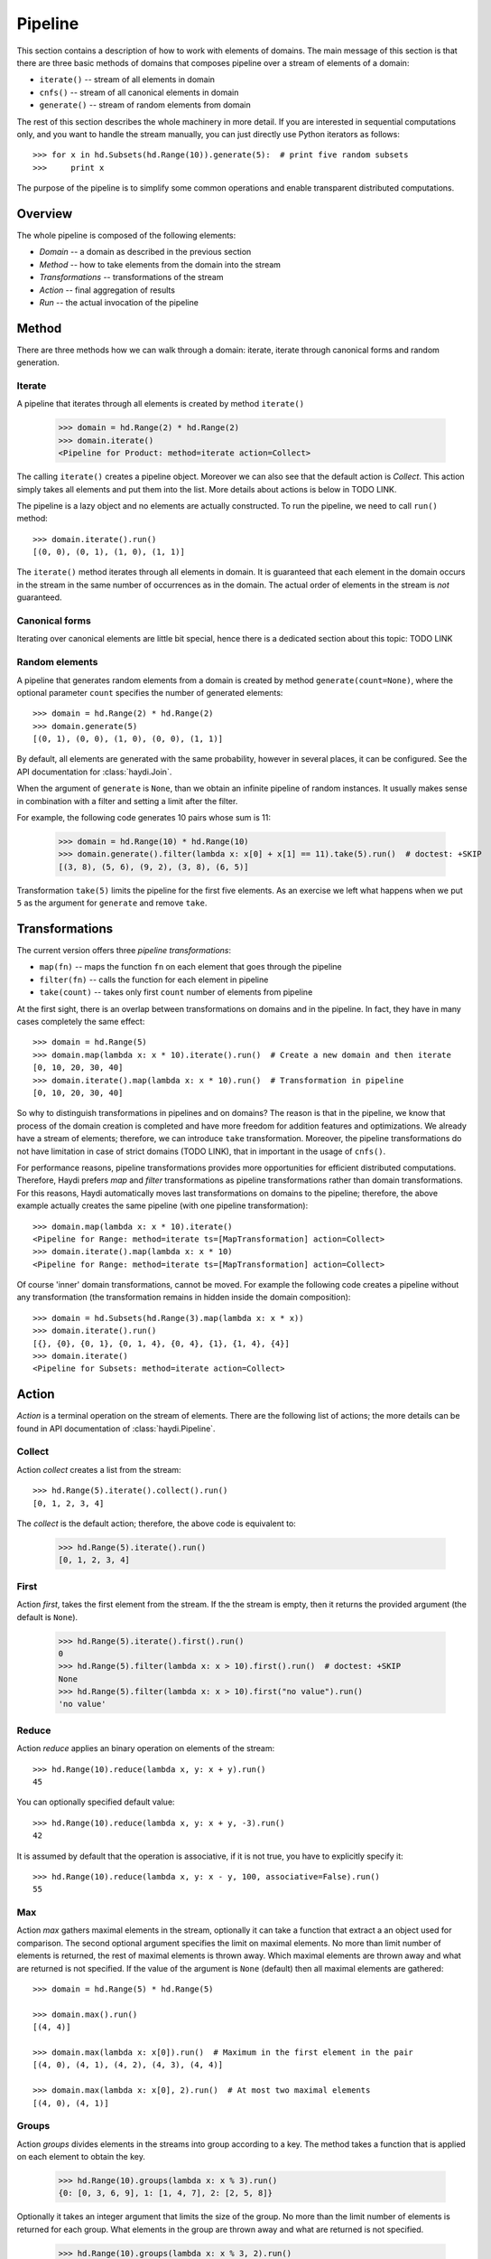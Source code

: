 
Pipeline
========

This section contains a description of how to work with elements of domains.
The main message of this section is that there are three basic methods of
domains that composes pipeline over a stream of elements of a domain:

* ``iterate()`` -- stream of all elements in domain
* ``cnfs()`` -- stream of all canonical elements in domain
* ``generate()`` -- stream of random elements from domain

The rest of this section describes the whole machinery in more detail. If you
are interested in sequential computations only, and you want to handle the
stream manually, you can just directly use Python iterators as follows::

    >>> for x in hd.Subsets(hd.Range(10)).generate(5):  # print five random subsets
    >>>     print x

The purpose of the pipeline is to simplify some common operations and enable
transparent distributed computations.


Overview
--------

The whole pipeline is composed of the following elements:

.. image:: imgs/pipeline.png

* *Domain* -- a domain as described in the previous section
* *Method* -- how to take elements from the domain into the stream
* *Transformations* -- transformations of the stream
* *Action* -- final aggregation of results
* *Run* -- the actual invocation of the pipeline


Method
------

There are three methods how we can walk through a domain:
iterate, iterate through canonical forms and random generation.


Iterate
~~~~~~~

A pipeline that iterates through all elements is created by method
``iterate()``

   >>> domain = hd.Range(2) * hd.Range(2)
   >>> domain.iterate()
   <Pipeline for Product: method=iterate action=Collect>

The calling ``iterate()`` creates a pipeline object. Moreover we can also see
that the default action is *Collect*. This action simply takes all elements and
put them into the list. More details about actions is below in TODO LINK.

The pipeline is a lazy object and no elements are actually constructed. To run
the pipeline, we need to call ``run()`` method::

   >>> domain.iterate().run()
   [(0, 0), (0, 1), (1, 0), (1, 1)]

The ``iterate()`` method iterates through all elements in domain. It is
guaranteed that each element in the domain occurs in the stream in the same
number of occurrences as in the domain. The actual order of elements in the
stream is *not* guaranteed.

Canonical forms
~~~~~~~~~~~~~~~

Iterating over canonical elements are little bit special, hence
there is a dedicated section about this topic: TODO LINK


Random elements
~~~~~~~~~~~~~~~

A pipeline that generates random elements from a domain is created by method
``generate(count=None)``, where the optional parameter ``count`` specifies the
number of generated elements::

   >>> domain = hd.Range(2) * hd.Range(2)
   >>> domain.generate(5)
   [(0, 1), (0, 0), (1, 0), (0, 0), (1, 1)]

By default, all elements are generated with the same probability, however in
several places, it can be configured. See the API documentation for
:class:`haydi.Join`.

When the argument of ``generate`` is ``None``, than we obtain an infinite
pipeline of random instances. It usually makes sense in combination with a
filter and setting a limit after the filter.

For example, the following code generates 10 pairs whose sum is 11:

   >>> domain = hd.Range(10) * hd.Range(10)
   >>> domain.generate().filter(lambda x: x[0] + x[1] == 11).take(5).run()  # doctest: +SKIP
   [(3, 8), (5, 6), (9, 2), (3, 8), (6, 5)]

Transformation ``take(5)`` limits the pipeline for the first five elements. As
an exercise we left what happens when we put ``5`` as the argument for
``generate`` and remove ``take``.


Transformations
---------------

The current version offers three *pipeline transformations*:

* ``map(fn)`` -- maps the function ``fn`` on each element that goes through the
  pipeline
* ``filter(fn)`` -- calls the function for each element in pipeline
* ``take(count)`` -- takes only first ``count`` number of elements from pipeline

At the first sight, there is an overlap between transformations on domains and
in the pipeline. In fact, they have in many cases completely the same effect::

  >>> domain = hd.Range(5)
  >>> domain.map(lambda x: x * 10).iterate().run()  # Create a new domain and then iterate
  [0, 10, 20, 30, 40]
  >>> domain.iterate().map(lambda x: x * 10).run()  # Transformation in pipeline
  [0, 10, 20, 30, 40]

So why to distinguish transformations in pipelines and on domains? The reason is
that in the pipeline, we know that process of the domain creation is completed
and have more freedom for addition features and optimizations. We already have a
stream of elements; therefore, we can introduce ``take`` transformation.
Moreover, the pipeline transformations do not have limitation in case of strict
domains (TODO LINK), that in important in the usage of ``cnfs()``.

For performance reasons, pipeline transformations provides more opportunities
for efficient distributed computations. Therefore, Haydi prefers *map* and
*filter* transformations as pipeline transformations rather than domain
transformations. For this reasons, Haydi automatically moves last
transformations on domains to the pipeline; therefore, the above example
actually creates the same pipeline (with one pipeline transformation)::

  >>> domain.map(lambda x: x * 10).iterate()
  <Pipeline for Range: method=iterate ts=[MapTransformation] action=Collect>
  >>> domain.iterate().map(lambda x: x * 10)
  <Pipeline for Range: method=iterate ts=[MapTransformation] action=Collect>

Of course 'inner' domain transformations, cannot be moved. For example the
following code creates a pipeline without any transformation (the transformation
remains in hidden inside the domain composition)::

  >>> domain = hd.Subsets(hd.Range(3).map(lambda x: x * x))
  >>> domain.iterate().run()
  [{}, {0}, {0, 1}, {0, 1, 4}, {0, 4}, {1}, {1, 4}, {4}]
  >>> domain.iterate()
  <Pipeline for Subsets: method=iterate action=Collect>


Action
------

*Action* is a terminal operation on the stream of elements. There are the
following list of actions; the more details can be found
in API documentation of :class:`haydi.Pipeline`.

Collect
~~~~~~~

Action *collect* creates a list from the stream::

  >>> hd.Range(5).iterate().collect().run()
  [0, 1, 2, 3, 4]

The *collect* is the default action; therefore, the above code is equivalent to:

  >>> hd.Range(5).iterate().run()
  [0, 1, 2, 3, 4]


First
~~~~~

Action *first*, takes the first element from the stream. If the the stream is
empty, then it returns the provided argument (the default is ``None``).

    >>> hd.Range(5).iterate().first().run()
    0
    >>> hd.Range(5).filter(lambda x: x > 10).first().run()  # doctest: +SKIP
    None
    >>> hd.Range(5).filter(lambda x: x > 10).first("no value").run()
    'no value'


Reduce
~~~~~~

Action *reduce* applies an binary operation on elements of the stream::

  >>> hd.Range(10).reduce(lambda x, y: x + y).run()
  45

You can optionally specified default value::

  >>> hd.Range(10).reduce(lambda x, y: x + y, -3).run()
  42

It is assumed by default that the operation is associative,
if it is not true, you have to explicitly specify it::

  >>> hd.Range(10).reduce(lambda x, y: x - y, 100, associative=False).run()
  55



Max
~~~

Action *max* gathers maximal elements in the stream, optionally it can take a
function that extract a an object used for comparison. The second optional
argument specifies the limit on maximal elements. No more than limit number of
elements is returned, the rest of maximal elements is thrown away. Which maximal
elements are thrown away and what are returned is not specified. If the value of
the argument is ``None`` (default) then all maximal elements are gathered::

  >>> domain = hd.Range(5) * hd.Range(5)

  >>> domain.max().run()
  [(4, 4)]

  >>> domain.max(lambda x: x[0]).run()  # Maximum in the first element in the pair
  [(4, 0), (4, 1), (4, 2), (4, 3), (4, 4)]

  >>> domain.max(lambda x: x[0], 2).run()  # At most two maximal elements
  [(4, 0), (4, 1)]


Groups
~~~~~~

Action *groups* divides elements in the streams into group according to a key.
The method takes a function that is applied on each element to obtain the key.

  >>> hd.Range(10).groups(lambda x: x % 3).run()
  {0: [0, 3, 6, 9], 1: [1, 4, 7], 2: [2, 5, 8]}

Optionally it takes an integer argument that limits the size of the group. No
more than the limit number of elements is returned for each group. What elements
in the group are thrown away and what are returned is not specified.

  >>> hd.Range(10).groups(lambda x: x % 3, 2).run()
  {0: [0, 3], 1: [1, 4], 2: [2, 5]}


Groups_counts
~~~~~~~~~~~~~

SIMPLE TODO



Run
---

The ``run(ctx=None, timeout=None, otf_trace=False)`` method invokes the
pipeline. By default it creates a executes a sequential computation without any
time limit. This can be changed by parameters.

SIMPLE TODO


Shortcuts
---------

To make the code more concise, there are following defaults defined for the
pipeline:

* Method: ``iterate``
* Transformations: None
* Action: ``collect``
* Run: ``run()``

Therefore, we can call ``.run()`` directly on domain and obtain the same results
as using ``.iterate().collect().run()``. It automatically creates a default
pipeline.

In the same manner we can also directly call actions on domain. It creates a
pipeline with ``iterate()``.

Examples::

   >>> hd.Range(5).run()  # .iterate().collect() is used
   [0, 1, 2, 3, 4]

   >>> hd.Range(5).max().run()  # .iterate() is used
   [4]


When we create an iterator from a domain or a pipeline, we obtain an iterator to
the result of pipeline where missing elements are filled by defaults::

   >>> list(hd.Range(5))
   [0, 1, 2, 3, 4]

   >>> list(hd.Range(5).map(lambda x: x * x))
   [0, 1, 4, 9, 16]

   >>> list(hd.Range(5).max())
   [4]


Immutability of pipelines
-------------------------

Pipelines are immutable objects as same domains; therefore, calling methods on
them actually creates new objects. Therefore it makes safe to reuse them::

  >>> pipeline = hd.Range(5).iterate()
  >>> pipeline.take(2).run()
  [0, 1]
  >>> pipeline.max().run()
  [4]

